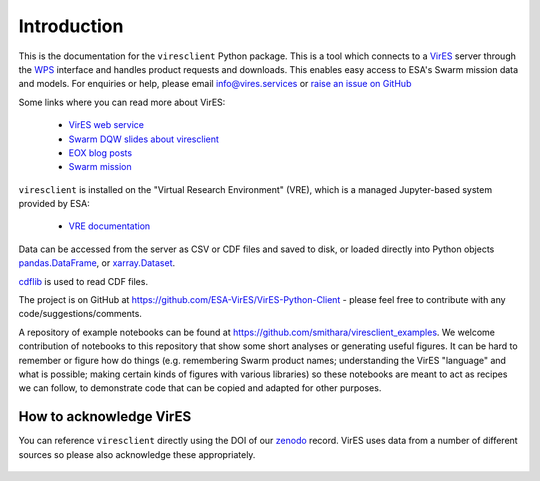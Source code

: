 Introduction
============

This is the documentation for the ``viresclient`` Python package. This is a tool which connects to a VirES_ server through the WPS_ interface and handles product requests and downloads. This enables easy access to ESA's Swarm mission data and models. For enquiries or help, please email info@vires.services or `raise an issue on GitHub`_

.. _VirES: https://vires.services
.. _WPS: http://www.opengeospatial.org/standards/wps
.. _`raise an issue on GitHub`: https://github.com/ESA-VirES/VirES-Python-Client/issues

Some links where you can read more about VirES:

 - `VirES web service`_
 - `Swarm DQW slides about viresclient`_
 - `EOX blog posts`_
 - `Swarm mission`_

 .. _`VirES web service`: https://vires.services/
 .. _`Swarm DQW slides about viresclient`: https://github.com/smithara/viresclient_examples/blob/master/viresclient_SwarmDQW8.pdf
 .. _`EOX blog posts`: https://eox.at/category/vires/
 .. _`Swarm mission`: https://earth.esa.int/web/guest/missions/esa-operational-eo-missions/swarm

``viresclient`` is installed on the "Virtual Research Environment" (VRE), which is a managed Jupyter-based system provided by ESA:

 - `VRE documentation`_

 .. _`VRE documentation`: https://swarm-vre.readthedocs.io/

Data can be accessed from the server as CSV or CDF files and saved to disk, or loaded directly into Python objects pandas.DataFrame_, or xarray.Dataset_.

.. _pandas.DataFrame: https://pandas.pydata.org/pandas-docs/stable/dsintro.html#dataframe

.. _xarray.Dataset: http://xarray.pydata.org/en/stable/data-structures.html#dataset

cdflib_ is used to read CDF files.

.. _cdflib: https://github.com/MAVENSDC/cdflib

The project is on GitHub at https://github.com/ESA-VirES/VirES-Python-Client - please feel free to contribute with any code/suggestions/comments.

A repository of example notebooks can be found at https://github.com/smithara/viresclient_examples. We welcome contribution of notebooks to this repository that show some short analyses or generating useful figures. It can be hard to remember or figure how do things (e.g. remembering Swarm product names; understanding the VirES "language" and what is possible; making certain kinds of figures with various libraries) so these notebooks are meant to act as recipes we can follow, to demonstrate code that can be copied and adapted for other purposes.

How to acknowledge VirES
------------------------

You can reference ``viresclient`` directly using the DOI of our zenodo_ record. VirES uses data from a number of different sources so please also acknowledge these appropriately.

 .. _zenodo: https://doi.org/10.5281/zenodo.2554163
